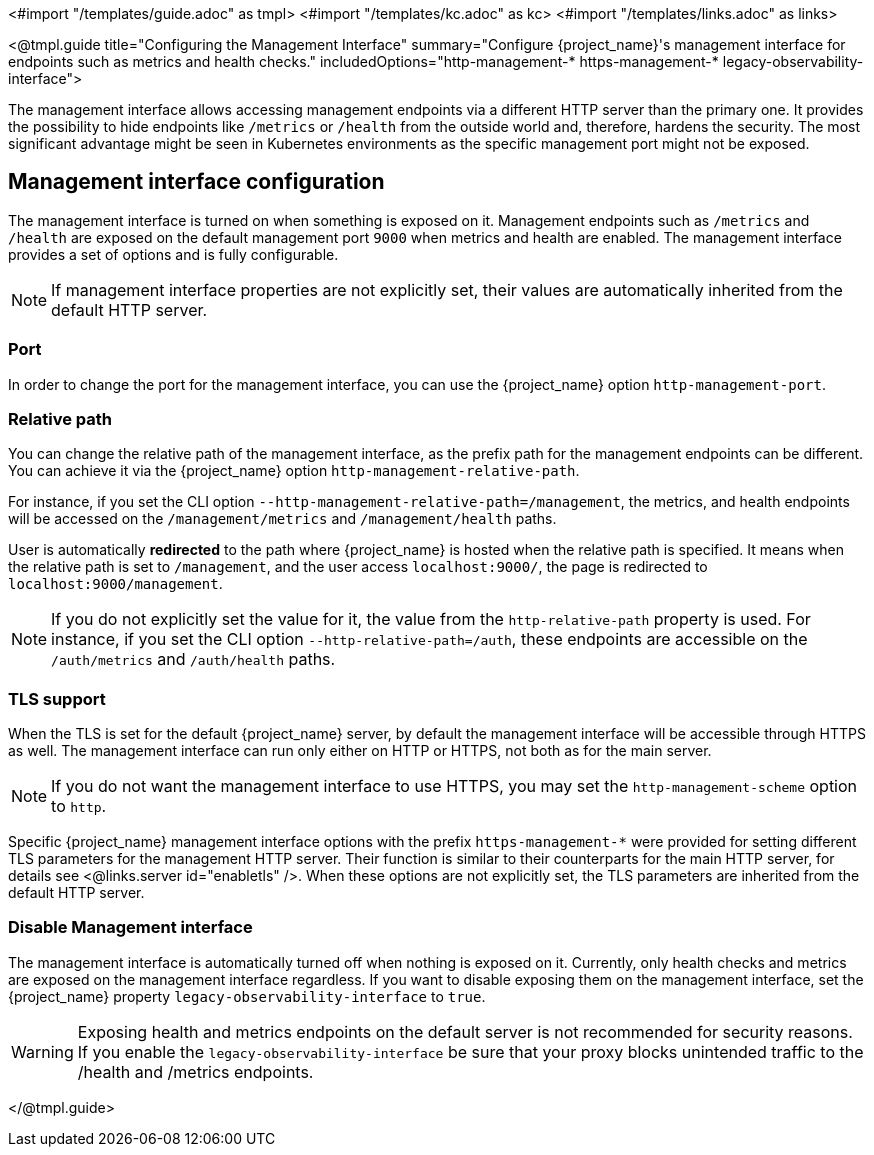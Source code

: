<#import "/templates/guide.adoc" as tmpl>
<#import "/templates/kc.adoc" as kc>
<#import "/templates/links.adoc" as links>

<@tmpl.guide
title="Configuring the Management Interface"
summary="Configure {project_name}'s management interface for endpoints such as metrics and health checks."
includedOptions="http-management-* https-management-* legacy-observability-interface">

The management interface allows accessing management endpoints via a different HTTP server than the primary one.
It provides the possibility to hide endpoints like `/metrics` or `/health` from the outside world and, therefore, hardens the security.
The most significant advantage might be seen in Kubernetes environments as the specific management port might not be exposed.

== Management interface configuration

The management interface is turned on when something is exposed on it.
Management endpoints such as `/metrics` and `/health` are exposed on the default management port `9000` when metrics and health are enabled.
The management interface provides a set of options and is fully configurable.

NOTE: If management interface properties are not explicitly set, their values are automatically inherited from the default HTTP server.

=== Port
In order to change the port for the management interface, you can use the {project_name} option `http-management-port`.

=== Relative path
You can change the relative path of the management interface, as the prefix path for the management endpoints can be different.
You can achieve it via the {project_name} option `http-management-relative-path`.

For instance, if you set the CLI option `--http-management-relative-path=/management`, the metrics, and health endpoints will be accessed on the `/management/metrics` and `/management/health` paths.

User is automatically *redirected* to the path where {project_name} is hosted when the relative path is specified.
It means when the relative path is set to `/management`, and the user access `localhost:9000/`, the page is redirected to `localhost:9000/management`.

NOTE: If you do not explicitly set the value for it, the value from the `http-relative-path` property is used. For instance,
if you set the CLI option `--http-relative-path=/auth`, these endpoints are accessible on the `/auth/metrics` and `/auth/health` paths.

=== TLS support

When the TLS is set for the default {project_name} server, by default the management interface will be accessible through HTTPS as well.
The management interface can run only either on HTTP or HTTPS, not both as for the main server.

NOTE: If you do not want the management interface to use HTTPS, you may set the `http-management-scheme` option to `http`.

Specific {project_name} management interface options with the prefix `https-management-*` were provided for setting different TLS parameters for the management HTTP server. Their function is similar to their counterparts for the main HTTP server, for details see <@links.server id="enabletls" />.
When these options are not explicitly set, the TLS parameters are inherited from the default HTTP server.

=== Disable Management interface

The management interface is automatically turned off when nothing is exposed on it.
Currently, only health checks and metrics are exposed on the management interface regardless.
If you want to disable exposing them on the management interface, set the {project_name} property `legacy-observability-interface` to `true`.

[WARNING]
====
Exposing health and metrics endpoints on the default server is not recommended for security reasons. If you enable the `legacy-observability-interface` be sure that your proxy blocks unintended traffic to the /health and /metrics endpoints.
====

</@tmpl.guide>
